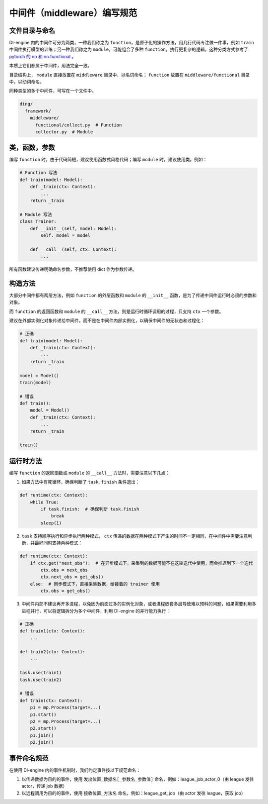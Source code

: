中间件（middleware）编写规范
=====================================

文件目录与命名
------------

DI-engine 内的中间件可分为两类，一种我们称之为 ``function``，是原子化的操作方法，用几行代码专注做一件事，例如 ``train`` 中间件执行模型的训练；\
另一种我们称之为 ``module``，可能组合了多种 ``function``，执行更复杂的逻辑。这种分类方式参考了 `pytorch 的 nn 和 nn.functional <https://pytorch.org/docs/stable/nn.functional.html>`_ 。

本质上它们都属于中间件，用法完全一致。

目录结构上， ``module`` 直接放置在 ``middleware`` 目录中，以名词命名； ``function`` 放置在 ``middleware/functional`` 目录中，以动词命名。

同种类型的多个中间件，可写在一个文件中。

.. code-block::

  ding/
    framework/
      middleware/
        functional/collect.py  # Function
        collector.py  # Module

类，函数，参数
------------

编写 ``function`` 时，由于代码简短，建议使用函数式风格代码；编写 ``module`` 时，建议使用类。例如：

.. code-block:: python

    # Function 写法
    def train(model: Model):
        def _train(ctx: Context):
            ...
        return _train

    # Module 写法
    class Trainer:
        def __init__(self, model: Model):
            self._model = model

        def __call__(self, ctx: Context):
            ...

所有函数建议传递明确命名参数，不推荐使用 dict 作为参数传递。

构造方法
------------

大部分中间件都有两层方法，例如 ``function`` 的外层函数和 ``module`` 的 ``__init__`` 函数，是为了传递中间件运行时必须的参数和对象。

而 ``function`` 的返回函数和 ``module`` 的 ``__call__`` 方法，则是运行时循环调用的过程，只支持 ``ctx`` 一个参数。

建议在外部实例化对象传递给中间件，而不是在中间件内部实例化，以确保中间件的无状态和过程化：

.. code-block:: python

    # 正确
    def train(model: Model):
        def _train(ctx: Context):
            ...
        return _train

    model = Model()
    train(model)

    # 错误
    def train():
        model = Model()
        def _train(ctx: Context):
            ...
        return _train

    train()

运行时方法
------------

编写 ``function`` 的返回函数或 ``module`` 的 ``__call__`` 方法时，需要注意以下几点：

1. 如果方法中有死循环，确保判断了 ``task.finish`` 条件退出：

.. code-block:: python

    def runtime(ctx: Context):
        while True:
            if task.finish:  # 确保判断 task.finish
                break
            sleep(1)

2. ``task`` 支持顺序执行和异步执行两种模式， ``ctx`` 传递的数据在两种模式下产生的时间不一定相同，在中间件中需要注意判断，并最好同时支持两种模式：

.. code-block:: python

    def runtime(ctx: Context):
        if ctx.get("next_obs"):  # 在异步模式下，采集到的数据可能不在这轮迭代中使用，而会推迟到下一个迭代
            ctx.obs = next_obs
            ctx.next_obs = get_obs()
        else:  # 同步模式下，直接采集数据，给接着的 trainer 使用
            ctx.obs = get_obs()

3. 中间件内部不建议再开多进程，以免因为前面过多的实例化对象，或者进程嵌套多层导致难以预料的问题，如果需要利用多进程并行，可以将逻辑拆分为多个中间件，利用 DI-engine 的并行能力执行：

.. code-block:: python

    # 正确
    def train1(ctx: Context):
        ...

    def train2(ctx: Context):
        ...

    task.use(train1)
    task.use(train2)

    # 错误
    def train(ctx: Context):
        p1 = mp.Process(target=...)
        p1.start()
        p2 = mp.Process(target=...)
        p2.start()
        p1.join()
        p2.join()


事件命名规范
------------

在使用 DI-engine 内的事件机制时，我们约定事件按以下规范命名：

1. 以传递数据为目的的事件，使用 ``发出位置_数据名[_参数名_参数值]`` 命名，例如：league_job_actor_0（由 league 发往 actor，传递 job 数据）
2. 以远程调用为目的的事件，使用 ``接收位置_方法名`` 命名，例如：league_get_job（由 actor 发往 league，获取 job）
